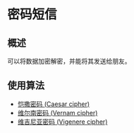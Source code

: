 * 密码短信

** 概述

可以将数据加密解密，并能将其发送给朋友。

** 使用算法

+ [[https://en.wikipedia.org/wiki/Caesar_cipher][恺撒密码 (Caesar cipher)]]
+ [[https://en.wikipedia.org/wiki/Gilbert_Vernam#The_Vernam_cipher][维尔南密码 (Vernam cipher)]]
+ [[https://en.wikipedia.org/wiki/Vigen%C3%A8re_cipher][维吉尼亚密码 (Vigenere cipher)]]
